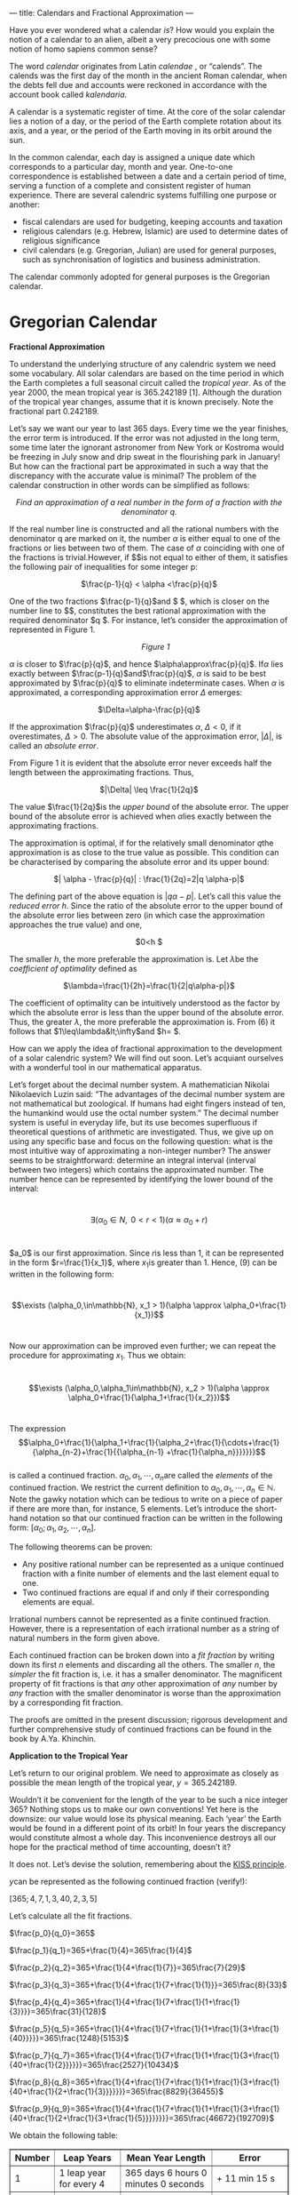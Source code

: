 ---
title: Calendars and Fractional Approximation
---

#+BEGIN_EXPORT html

<script src="/files/assets/scripts/jquery-1.12.2.min.js"></script>
<link rel="stylesheet" href="/files/assets/scripts/katex/katex.min.css">
<script src="/files/assets/scripts/katex/katex.min.js"></script>
<script src="/files/assets/scripts/katex/contrib/auto-render.min.js"></script>

<p>Have you ever wondered what a calendar <i>is</i>? How would you explain the notion of a calendar to an alien, albeit a very precocious one with some notion of homo sapiens common sense?</p>
<p>The word <i>calendar</i> originates from Latin <i>calendae</i> , or “calends”. The calends was the first day of the month in the ancient Roman calendar, when the debts fell due and accounts were reckoned in accordance with the account book called <em>kalendaria</em>.</p>
<p>A calendar is a systematic register of time. At the core of the solar calendar lies a notion of a day, or the period of the Earth complete rotation about its axis, and a year, or the period of the Earth moving in its orbit around the sun.</p>
<p>In the common calendar, each day is assigned a unique date which corresponds to a particular day, month and year. One-to-one correspondence is established between a date and a certain period of time, serving a function of a complete and consistent register of human experience. There are several calendric systems fulfilling one purpose or another:</p>
<ul>
<li>fiscal calendars are used for budgeting, keeping accounts and taxation</li>
<li>religious calendars (e.g. Hebrew, Islamic) are used to determine dates of religious significance</li>
<li>civil calendars (e.g. Gregorian, Julian) are used for general purposes, such as synchronisation of logistics and business administration.</li>
</ul>
<p>The calendar commonly adopted for general purposes is the Gregorian calendar.</p>
<h1>
Gregorian Calendar
</h1>
<p><strong>Fractional Approximation</strong></p>
<p style="text-align:left;">
<p>To understand the underlying structure of any calendric system we need some vocabulary. All solar calendars are based on the time period in which the Earth completes a full seasonal circuit called the <i>tropical year</i>. As of the year 2000, the mean tropical year is 365.242189 [1]. Although the duration of the tropical year changes, assume that it is known precisely. Note the fractional part 0.242189.</p>
Let’s say we want our year to last 365 days. Every time we the year finishes, the error term is introduced. If the error was not adjusted in the long term, some time later the ignorant astronomer from New York or Kostroma would be freezing in July snow and drip sweat in the flourishing park in January! But how can the fractional part be approximated in such a way that the discrepancy with the accurate value is minimal? The problem of the calendar construction in other words can be simplified as follows:
</p>
<p style="text-align:center;">
<em> Find an approximation of a real number</em> <em> in the form of a fraction with the denominator q.</em>
</p>
<p style="text-align:left;">
If the real number line is constructed and all the rational numbers with the denominator q are marked on it, the number <span class="math inline"><em>α</em></span> is either equal to one of the fractions or lies between two of them. The case of <span class="math inline"><em>α</em></span> coinciding with one of the fractions is trivial.However, if $$is not equal to either of them, it satisfies the following pair of inequalities for some integer p:
</p>
<p style="text-align:center;">
<span class="math inline">$\frac{p-1}{q} &lt; \alpha &lt;\frac{p}{q}$</span>
</p>
One of the two fractions <span class="math inline">$\frac{p-1}{q}$</span>and $ $, which is closer on the number line to $$, constitutes the best rational approximation with the required denominator $q $. For instance, let’s consider the approximation of represented in Figure 1.
<p>
<ul style="list-style-type:none; display:table;margin:auto;text-align:center;">
<li>
<img src="../files/assets/site/drawing.png" width="256px" />
</li>
<li>
<em>Figure 1</em>
</li>
</ul>
</p>
<p><span class="math inline"><em>α</em></span> is closer to <span class="math inline">$\frac{p}{q}$</span>, and hence <span class="math inline">$\alpha\approx\frac{p}{q}$</span>. If<span class="math inline"><em>α</em></span> lies exactly between <span class="math inline">$\frac{p-1}{q}$</span>and<span class="math inline">$\frac{p}{q}$</span>, <span class="math inline"><em>α</em></span> is said to be best approximated by <span class="math inline">$\frac{p}{q}$</span> to eliminate indeterminate cases. When <span class="math inline"><em>α</em></span> is approximated, a corresponding approximation error <span class="math inline"><em>Δ</em></span> emerges:</p>
<p style="text-align:center;">
<span class="math inline">$\Delta=\alpha-\frac{p}{q}$</span>
</p>
<p>If the approximation <span class="math inline">$\frac{p}{q}$</span> underestimates <span class="math inline"><em>α</em></span>, <span class="math inline"><em>Δ</em> &lt; 0</span>, if it overestimates, <span class="math inline"><em>Δ</em> &gt; 0</span>. The absolute value of the approximation error, <span class="math inline">|<em>Δ</em>|</span>, is called an <em>absolute error</em>.</p>
<p>From Figure 1 it is evident that the absolute error never exceeds half the length between the approximating fractions. Thus,</p>
<p style="text-align:center;">
<span class="math inline">$|\Delta| \leq \frac{1}{2q}$</span>
</p>
<p>The value <span class="math inline">$\frac{1}{2q}$</span>is the <em>upper bound</em> of the absolute error. The upper bound of the absolute error is achieved when <span class="math inline"><em>α</em></span>lies exactly between the approximating fractions.</p>
<p style="text-align:left;">
The approximation is optimal, if for the relatively small denominator <span class="math inline"><em>q</em></span>the approximation is as close to the true value as possible. This condition can be characterised by comparing the absolute error and its upper bound:
</p>
<p style="text-align:center;">
<span class="math inline">$| \alpha - \frac{p}{q}| : \frac{1}{2q}=2|q \alpha-p|$</span>
</p>
<p>The defining part of the above equation is <span class="math inline">|<em>q</em><em>α</em> − <em>p</em>|</span>. Let’s call this value the <em>reduced error</em> <span class="math inline"><em>h</em></span>. Since the ratio of the absolute error to the upper bound of the absolute error lies between zero (in which case the approximation approaches the true value) and one,</p>
<p style="text-align:center;">
$0&lt;h  $
</p>
<p>The smaller <span class="math inline"><em>h</em></span>, the more preferable the approximation is. Let <span class="math inline"><em>λ</em></span>be the <em>coefficient of optimality</em> defined as</p>
<p style="text-align:center;">
<span class="math inline">$\lambda=\frac{1}{2h}=\frac{1}{2|q\alpha-p|}$</span>
</p>
<p>The coefficient of optimality can be intuitively understood as the factor by which the absolute error is less than the upper bound of the absolute error. Thus, the greater <span class="math inline"><em>λ</em></span>, the more preferable the approximation is. From (6) it follows that <span class="math inline">$1\leq\lambda&amp;lt;\infty$</span>and $h= $.</p>
<p>How can we apply the idea of fractional approximation to the development of a solar calendric system? We will find out soon. Let’s acquiant ourselves with a wonderful tool in our mathematical apparatus.</p>
<p>Let’s forget about the decimal number system. A mathematician Nikolai Nikolaevich Luzin said: “The advantages of the decimal number system are not mathematical but zoological. If humans had eight fingers instead of ten, the humankind would use the octal number system.” The decimal number system is useful in everyday life, but its use becomes superfluous if theoretical questions of arithmetic are investigated. Thus, we give up on using any specific base and focus on the following question: what is the most intuitive way of approximating a non-integer number? The answer seems to be straightforward: determine an integral interval (interval between two integers) which contains the approximated number. The number hence can be represented by identifying the lower bound of the interval:</p>
<p><br /><span class="math display">∃(<em>α</em><sub>0</sub> ∈ <em>N</em>,  0 &lt; <em>r</em> &lt; 1)(<em>α</em> ≈ <em>α</em><sub>0</sub> + <em>r</em>)</span><br /></p>
<p>$a_0$ is our first approximation. Since <span class="math inline"><em>r</em></span>is less than 1, it can be represented in the form <span class="math inline">$r=\frac{1}{x_1}$</span>, where <span class="math inline"><em>x</em><sub>1</sub></span>is greater than 1. Hence, (9) can be written in the following form:</p>
<p><br /><span class="math display">$$\exists (\alpha_0,\in\mathbb{N}, x_1 &gt; 1)(\alpha \approx \alpha_0+\frac{1}{x_1})$$</span><br /></p>
<p>Now our approximation can be improved even further; we can repeat the procedure for approximating <span class="math inline"><em>x</em><sub>1</sub></span>. Thus we obtain:</p>
<p><br /><span class="math display">$$\exists (\alpha_0,\alpha_1\in\mathbb{N}, x_2 &gt; 1)(\alpha \approx \alpha_0+\frac{1}{\alpha_1+\frac{1}{x_2}})$$</span><br /></p>
<p>The expression <br /><span class="math display">$$\alpha_0+\frac{1}{\alpha_1+\frac{1}{\alpha_2+\frac{1}{\cdots+\frac{1}{\alpha_{n-2}+\frac{1}{{\alpha_{n-1} +\frac{1}{\alpha_n}}}}}}}$$</span><br /> is called a continued fraction. <span class="math inline"><em>α</em><sub>0</sub>, <em>α</em><sub>1</sub>, ⋯, <em>α</em><sub><em>n</em></sub></span>are called the <em>elements</em> of the continued fraction. We restrict the current definition to <span class="math inline"><em>α</em><sub>0</sub>, <em>α</em><sub>1</sub>, ⋯, <em>α</em><sub><em>n</em></sub> ∈ ℕ</span>. Note the gawky notation which can be tedious to write on a piece of paper if there are more than, for instance, 5 elements. Let’s introduce the short-hand notation so that our continued fraction can be written in the following form: <span class="math inline">[<em>α</em><sub>0</sub>; <em>α</em><sub>1</sub>, <em>α</em><sub>2</sub>, ⋯, <em>α</em><sub><em>n</em></sub>]</span>.</p>
<p>The following theorems can be proven:</p>
<ul>
<li>Any positive rational number can be represented as a unique continued fraction with a finite number of elements and the last element equal to one.
</li></li>
<li>Two continued fractions are equal if and only if their corresponding elements are equal.</li>
</ul>
<p>Irrational numbers cannot be represented as a finite continued fraction. However, there is a representation of each irrational number as a string of natural numbers in the form given above.</p>
<p>Each continued fraction can be broken down into a <em>fit fraction</em> by writing down its first <em>n</em> elements and discarding all the others. The smaller <em>n</em>, the <em>simpler</em> the fit fraction is, i.e. it has a smaller denominator. The magnificent property of fit fractions is that <em>any</em> other approximation of <em>any</em> number by <em>any </em>fraction with the smaller denominator is worse than the approximation by a corresponding fit fraction.</p>
<p>The proofs are omitted in the present discussion; rigorous development and further comprehensive study of continued fractions can be found in the book by A.Ya. Khinchin.</p>
<p><strong>Application to the Tropical Year</strong></p>
<p>Let’s return to our original problem. We need to approximate as closely as possible the mean length of the tropical year, <span class="math inline"><em>y</em> = 365.242189</span>.</p>
<p>Wouldn’t it be convenient for the length of the year to be such a nice integer 365? Nothing stops us to make our own conventions! Yet here is the downsize: our value would lose its physical meaning. Each ‘year’ the Earth would be found in a different point of its orbit! In four years the discrepancy would constitute almost a whole day. This inconvenience destroys all our hope for the practical method of time accounting, doesn’t it?</p>
<p>It does not. Let’s devise the solution, remembering about the <a href="https://en.wikipedia.org/wiki/KISS_principle">KISS principle</a>.</p>
<p><span class="math inline"><em>y</em></span>can be represented as the following continued fraction (verify!):</p>
<p><span class="math inline">[365; 4, 7, 1, 3, 40, 2, 3, 5]</span></p>
<p>Let’s calculate all the fit fractions.</p>
<p><span class="math inline">$\frac{p_0}{q_0}=365$</span></p>
<p><span class="math inline">$\frac{p_1}{q_1}=365+\frac{1}{4}=365\frac{1}{4}$</span></p>
<p><span class="math inline">$\frac{p_2}{q_2}=365+\frac{1}{4+\frac{1}{7}}=365\frac{7}{29}$</span></p>
<p><span class="math inline">$\frac{p_3}{q_3}=365+\frac{1}{4+\frac{1}{7+\frac{1}{1}}}=365\frac{8}{33}$</span></p>
<p><span class="math inline">$\frac{p_4}{q_4}=365+\frac{1}{4+\frac{1}{7+\frac{1}{1+\frac{1}{3}}}}=365\frac{31}{128}$</span></p>
<p><span class="math inline">$\frac{p_5}{q_5}=365+\frac{1}{4+\frac{1}{7+\frac{1}{1+\frac{1}{3+\frac{1}{40}}}}}=365\frac{1248}{5153}$ </span></p>
<p><span class="math inline">$\frac{p_7}{q_7}=365+\frac{1}{4+\frac{1}{7+\frac{1}{1+\frac{1}{3+\frac{1}{40+\frac{1}{2}}}}}}=365\frac{2527}{10434}$</span></p>
<p><span class="math inline">$\frac{p_8}{q_8}=365+\frac{1}{4+\frac{1}{7+\frac{1}{1+\frac{1}{3+\frac{1}{40+\frac{1}{2+\frac{1}{3}}}}}}}=365\frac{8829}{36455}$</span></p>
<p><span class="math inline">$\frac{p_9}{q_9}=365+\frac{1}{4+\frac{1}{7+\frac{1}{1+\frac{1}{3+\frac{1}{40+\frac{1}{2+\frac{1}{3+\frac{1}{5}}}}}}}}=365\frac{46672}{192709}$</span></p>
<p>We obtain the following table:</p>

<table border="1" style="width:100%;">
<tr>
    <th>Number</th>
        <th>Leap Years</th>
    <th>Mean Year Length</th>
    <th>Error</th>      
</tr>
<tr>
    <td>1</td>
        <td>1 leap year for every 4</td>
    <td>365 days 6 hours 0 minutes 0 seconds</td>
    <td>+ 11 min 15 s</td>       
</tr>
<tr>
    <td>2</td>
    <td>7 per 29</td>
    <td>365 d 5 h 47 min 35 s</td>      
    <td>- 1 min 10 s</td>
</tr>
<tr>
    <td>3</td>
    <td>8 per 33</td>
    <td>365 d 5 h 49 min 05 s</td>      
    <td>+ 20 s</td>
</tr>
<tr>
    <td>4</td>
    <td>31 per 128</td>
    <td>365 d 5 h 48 min 45 s</td>      
    <td>- 0.13 s</td>
</tr>
<tr>
    <td>5</td>
    <td>1248 per 5153</td>
    <td>365 d 5 h 48 min 45 s</td>      
    <td>+ $1.4 \times 10^{-3}$s</td>
</tr>
<tr>
    <td>6</td>
    <td>2527 per 10434</td>
    <td>365 d 5 h 48 min 45 s</td>      
    <td>- $2.2 \times 10^{-4}$s</td>
</tr>
<tr>
    <td>7</td>
    <td>8829 per 36455</td>
    <td>365 d 5 h 48 min 45 s</td>      
    <td>+ $1.2 \times 10^{-5}$s</td>
</tr>
<tr>
    <td>8</td>
    <td>46672 per 192709</td>
    <td>365 d 5 h 48 min 45 s</td>      
    <td>- $4.5 \times 10^{-7}$ s</td>
</tr>

</table>
<p>Changes in the optimality of all the other approximations are insignificant up to a second. Each new fit fraction gives a better approximation of the tropical year. In fact, the approximation number 1 is a backbone of the Julian calendar. With the help of Sosigenes of Alexandria, Julius Caesar ordered the adoption of a calendar with an added day once in four years in the Roman Empire. Omar Khayyam, a prolific mathematician, astronomer, philosopher and poet, suggested the adoption of the more accurate calendar with 8 leap years per 33-year cycle.</p>
<p>Discrepancy of 130 milliseconds in the 4th approximation has no practical importance in casual use. It is much more accurate than the Gregorian year, which is precisely 365 days 5 hours 49 minutes and 12 seconds, lagging behind the tropical year by about 27 seconds. Yet the adoption of such a calendar is problematic: the occurence of leap years is not <i>round</i>, and transcendence of the cultural and administrative barriers requires a great leap from the humankind.</p>
<p><strong>BIBLIOGRAPHY</strong></p>

<p>1. Meeus, J. and Savoie, D, <em>T</em>h<em>e history of the tropical year</em>. Journal of the British Astronomical Association, 102(1), 40-42.</p>

<p>2. Khinchin, A.Ya. <em>Continued Fractions. </em>The University Chicago Press, 1964</p>

<p>3. Beskin, N.M. <em> Continued Fractions. </em> KVANT magazine #1, 1970</p>

<script>
      renderMathInElement(
          document.body,
          {
              delimiters: [
                  {left: "$$", right: "$$", display: true},
                  {left: "$", right: "$", display: false},
              ]
          }
      );
</script>
#+END_EXPORT

